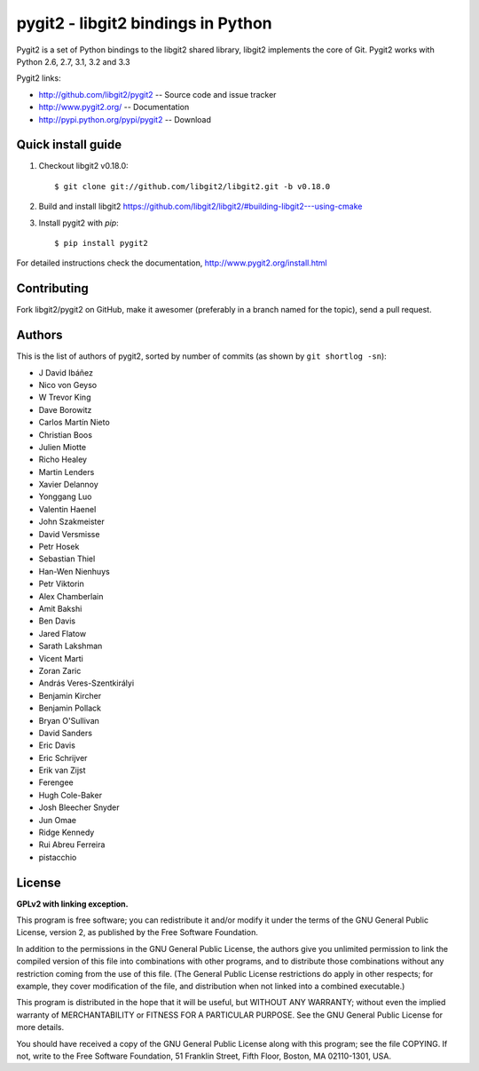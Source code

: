 
######################################################################
pygit2 - libgit2 bindings in Python
######################################################################

.. image:: https://secure.travis-ci.org/libgit2/pygit2.png
   :target: http://travis-ci.org/libgit2/pygit2

Pygit2 is a set of Python bindings to the libgit2 shared library, libgit2
implements the core of Git.  Pygit2 works with Python 2.6, 2.7, 3.1, 3.2 and
3.3

Pygit2 links:

- http://github.com/libgit2/pygit2 -- Source code and issue tracker
- http://www.pygit2.org/ -- Documentation
- http://pypi.python.org/pypi/pygit2 -- Download


Quick install guide
===================

1. Checkout libgit2 v0.18.0::

   $ git clone git://github.com/libgit2/libgit2.git -b v0.18.0

2. Build and install libgit2
   https://github.com/libgit2/libgit2/#building-libgit2---using-cmake

3. Install pygit2 with *pip*::

   $ pip install pygit2

For detailed instructions check the documentation,
http://www.pygit2.org/install.html


Contributing
============

Fork libgit2/pygit2 on GitHub, make it awesomer (preferably in a branch named
for the topic), send a pull request.


Authors
==============

This is the list of authors of pygit2, sorted by number of commits (as shown by
``git shortlog -sn``):

- J David Ibáñez
- Nico von Geyso
- W Trevor King
- Dave Borowitz
- Carlos Martín Nieto
- Christian Boos
- Julien Miotte
- Richo Healey
- Martin Lenders
- Xavier Delannoy
- Yonggang Luo
- Valentin Haenel
- John Szakmeister
- David Versmisse
- Petr Hosek
- Sebastian Thiel
- Han-Wen Nienhuys
- Petr Viktorin
- Alex Chamberlain
- Amit Bakshi
- Ben Davis
- Jared Flatow
- Sarath Lakshman
- Vicent Marti
- Zoran Zaric
- András Veres-Szentkirályi
- Benjamin Kircher
- Benjamin Pollack
- Bryan O'Sullivan
- David Sanders
- Eric Davis
- Eric Schrijver
- Erik van Zijst
- Ferengee
- Hugh Cole-Baker
- Josh Bleecher Snyder
- Jun Omae
- Ridge Kennedy
- Rui Abreu Ferreira
- pistacchio


License
==============

**GPLv2 with linking exception.**

This program is free software; you can redistribute it and/or
modify it under the terms of the GNU General Public License,
version 2, as published by the Free Software Foundation.

In addition to the permissions in the GNU General Public License,
the authors give you unlimited permission to link the compiled
version of this file into combinations with other programs,
and to distribute those combinations without any restriction
coming from the use of this file.  (The General Public License
restrictions do apply in other respects; for example, they cover
modification of the file, and distribution when not linked into
a combined executable.)

This program is distributed in the hope that it will be useful,
but WITHOUT ANY WARRANTY; without even the implied warranty of
MERCHANTABILITY or FITNESS FOR A PARTICULAR PURPOSE.  See the
GNU General Public License for more details.

You should have received a copy of the GNU General Public License
along with this program; see the file COPYING.  If not, write to
the Free Software Foundation, 51 Franklin Street, Fifth Floor,
Boston, MA 02110-1301, USA.
